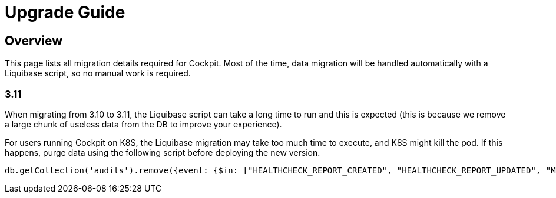 = Upgrade Guide
:page-sidebar: cockpit_sidebar
:page-permalink: /cockpit/3.x/cockpit_installguide_migration.html
:page-folder: cockpit/installation-guide

== Overview

This page lists all migration details required for Cockpit.
Most of the time, data migration will be handled automatically with a Liquibase script, so no manual work is required.

=== 3.11

When migrating from 3.10 to 3.11, the Liquibase script can take a long time to run and this is expected (this is because we remove a large chunk of useless data from the DB to improve your experience).

For users running Cockpit on K8S, the Liquibase migration may take too much time to execute, and K8S might kill the pod. If this happens, purge data using the following script before deploying the new version.
```
db.getCollection('audits').remove({event: {$in: ["HEALTHCHECK_REPORT_CREATED", "HEALTHCHECK_REPORT_UPDATED", "MONITORING_REPORT_CREATED"]}})
```
